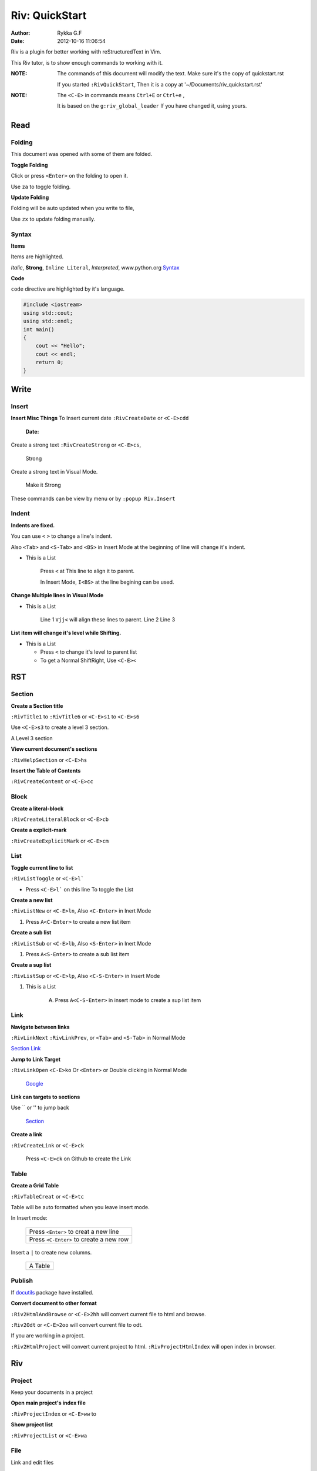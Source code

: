 ###############
Riv: QuickStart
###############

:Author:    Rykka G.F
:Date:      2012-10-16 11:06:54

Riv is a plugin for better working with reStructuredText in Vim.

This Riv tutor, is to show enough commands to working with it.

:NOTE: The commands of this document will modify the text.
       Make sure it's the copy of quickstart.rst

       If you started ``:RivQuickStart``, 
       Then it is a copy at '~/Documents/riv_quickstart.rst'

:NOTE: The ``<C-E>`` in commands means ``Ctrl+E`` or ``Ctrl+e`` ,

       It is based on the ``g:riv_global_leader``
       If you have changed it, using yours.

Read
====

Folding
-------
This document was opened with some of them are folded.

**Toggle Folding**

Click or press ``<Enter>`` on the folding to open it.

Use ``za`` to toggle folding.

**Update Folding**

Folding will be auto updated when you write to file, 

Use ``zx`` to update folding manually.

Syntax
------

**Items**

Items are highlighted.

*Italic*, **Strong**, ``Inline Literal``, `Interpreted`, 
www.python.org Syntax_


**Code**

``code`` directive are highlighted by it's language.

.. code:: cpp
   
    #include <iostream>
    using std::cout;
    using std::endl;
    int main()
    {
        cout << "Hello";
        cout << endl;
        return 0;
    }

Write
=====

Insert
------

**Insert Misc Things**
To Insert current date
``:RivCreateDate`` or ``<C-E>cdd``

    :Date: 

Create a strong text 
``:RivCreateStrong`` or  ``<C-E>cs``, 

    Strong

Create a strong text in Visual Mode.

    Make it Strong

These commands can be view by menu or by ``:popup Riv.Insert``

Indent
------

**Indents are fixed.**

You can use ``<`` ``>`` to change a line's indent.

Also ``<Tab>`` and ``<S-Tab>`` and ``<BS>`` in Insert Mode
at the beginning of line will change it's indent.

* This is a List

    Press ``<`` at This line to align it to parent.

    In Insert Mode, ``I<BS>`` at the line begining can be used.

**Change Multiple lines in Visual Mode**

* This is a List
    
    Line 1 ``Vjj<`` will align these lines to parent.
    Line 2
    Line 3
    
**List item will change it's level while Shifting.**

* This is a List

  + Press ``<`` to change it's level to parent list

  + To get a Normal ShiftRight, Use ``<C-E><``

RST
===

Section
-------

**Create a Section title**

``:RivTitle1`` to ``:RivTitle6`` or ``<C-E>s1`` to ``<C-E>s6``

Use ``<C-E>s3`` to create a level 3 section.

A Level 3 section

**View current document's sections**

``:RivHelpSection`` or ``<C-E>hs``


**Insert the Table of Contents**

``:RivCreateContent`` or ``<C-E>cc``



Block
-----

**Create a literal-block**

``:RivCreateLiteralBlock`` or ``<C-E>cb``


**Create a explicit-mark**

``:RivCreateExplicitMark`` or ``<C-E>cm``


List
----

**Toggle current line to list**

``:RivListToggle`` or ``<C-E>l```

* Press ``<C-E>l``` on this line To toggle the List

**Create a new list** 

``:RivListNew`` or ``<C-E>ln``, 
Also ``<C-Enter>`` in Inert Mode

1. Press ``A<C-Enter>`` to create a new list item

**Create a sub list** 

``:RivListSub`` or ``<C-E>lb``, 
Also ``<S-Enter>`` in Inert Mode

1. Press ``A<S-Enter>`` to create a sub list item

**Create a sup list**

``:RivListSup``  or ``<C-E>lp``,
Also ``<C-S-Enter>`` in Insert Mode

1. This is a List

    A. Press ``A<C-S-Enter>`` in insert mode to create a sup list item

Link
----

**Navigate between links** 

``:RivLinkNext`` ``:RivLinkPrev``,
or ``<Tab>`` and ``<S-Tab>`` in Normal Mode 

Section_ Link_

**Jump to Link Target** 

``:RivLinkOpen`` ``<C-E>ko``
Or ``<Enter>`` or Double clicking in Normal Mode

    Google_

**Link can targets to sections** 

Use `` or '' to jump back

    Section_ 

**Create a link**

``:RivCreateLink`` or ``<C-E>ck``

    Press ``<C-E>ck`` on Github to create the Link

Table
-----

**Create a Grid Table** 

``:RivTableCreat`` or ``<C-E>tc``



Table will be auto formatted when you leave insert mode.

In Insert mode:

    +-----------------------------------------+
    | Press ``<Enter>`` to creat a new line   |
    +-----------------------------------------+
    | Press ``<C-Enter>`` to create a new row |
    +-----------------------------------------+

Insert a ``|`` to create new columns.

    +---------+
    | A Table |
    +---------+

Publish
-------

If docutils_ package have installed.

**Convert document to other format**

``:Riv2HtmlAndBrowse`` or ``<C-E>2hh`` will convert current file to html and browse.

``:Riv2Odt`` or ``<C-E>2oo`` will convert current file to odt.

If you are working in a project.

``:Riv2HtmlProject`` will convert current project to html.
``:RivProjectHtmlIndex`` will open index in browser.

Riv
===

Project
-------
Keep your documents in a project

**Open main project's index file**

``:RivProjectIndex`` or ``<C-E>ww`` to 

**Show project list**

``:RivProjectList`` or ``<C-E>wa``

File
----
Link and edit files

**Link file in vim**

File with specified extensions will be highlighted and linked.

    index.rst ~/Documents/ test.py

It's not converted, so in vim only.

**Link file in other format**

To make links working after converting. 
Riv provide two styles::

    Moinmoin style: [[riv]]

    Sphinx style: :doc:`riv`

by default the Moinmoin style are used, 
And the links of this style will be converted.

If you are using Sphinx style. 
You must converting it using Sphinx_ toolkit.

Todo
----
Things Todos

**Creat todo item and toggle state**

On list lines only, ``:RivTodoToggle`` or ``<C-E>ee``

    A. [ ] Press ``<C-E>ee`` to toggle the todo state.

**Change Priorties**

``:RivTodoPrior`` or ``<C-E>ep``

    A. [ ] Press ``<C-E>ep`` to toggle the todo prior

Scratch
-------
Scratch is a place to hold your diaries or notes.

**Create scratch of Today**

``:RivScratchCreate`` or ``<C-E>sc``

**View Scratch Index**

``:RivScratchView`` or ``<C-E>sv``

Helper
------
Help manage the document.

**Section Helper** 

``:RivHelpSection`` or ``<C-E>hs``

**File Helper**  

``:RivHelpFile`` or ``<C-E>hf``

**Todo Helper** 

``:RivHelpTodo`` or ``<C-E>ht``

Where To go
===========

You have finished this tutor.

You can starting your reStructuredText in Vim.

If you are not familiar with Vim, use ``:h``.

To get a quick view of reStructuredText, use ``:RivPrimer``

If you want to view the detailed instruction, use ``:RivInstruction``

.. _Google: www.google.com
.. _docutils: http://docutils.sourceforge.net/
.. _Sphinx: http://sphinx.pocoo.org/ 
